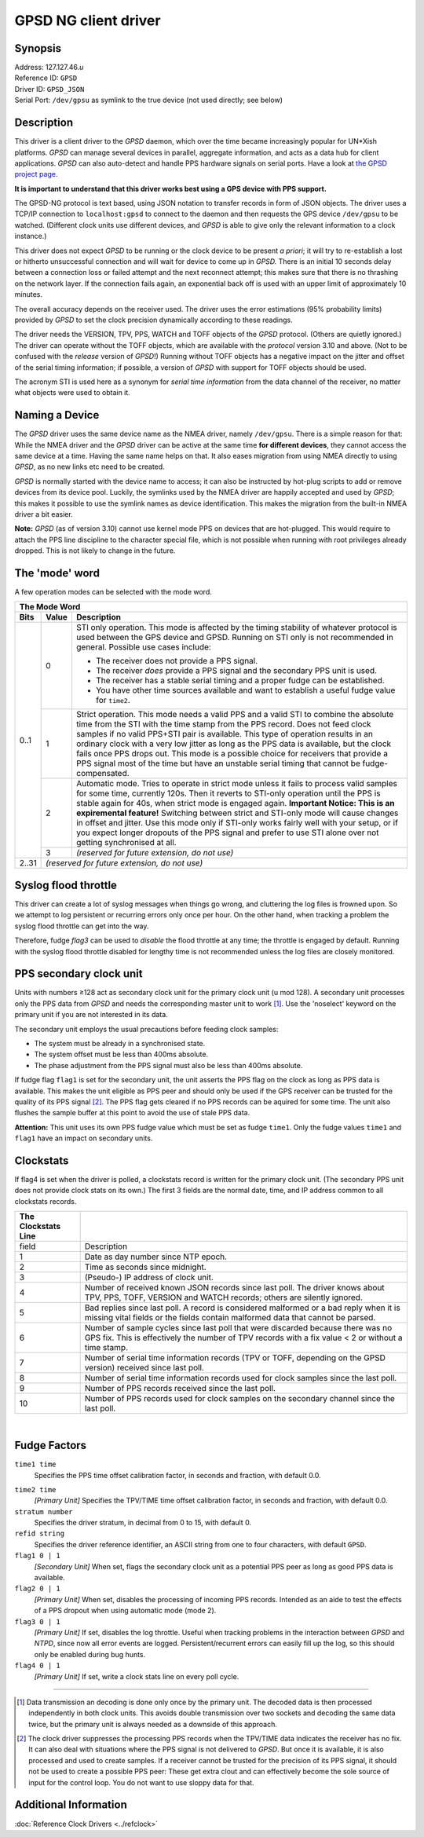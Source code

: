 GPSD NG client driver
=====================

Synopsis
--------

| Address: 127.127.46.\ *u*
| Reference ID: ``GPSD``
| Driver ID: ``GPSD_JSON``
| Serial Port: ``/dev/gpsu`` as symlink to the true device (not used
  directly; see below)

Description
-----------

This driver is a client driver to the *GPSD* daemon, which over the time
became increasingly popular for UN\*Xish platforms. *GPSD* can manage
several devices in parallel, aggregate information, and acts as a data
hub for client applications. *GPSD* can also auto-detect and handle PPS
hardware signals on serial ports. Have a look at `the GPSD project
page <http://www.catb.org/gpsd/>`__.

**It is important to understand that this driver works best using a GPS
device with PPS support.**

The GPSD-NG protocol is text based, using JSON notation to transfer
records in form of JSON objects. The driver uses a TCP/IP connection to
``localhost:gpsd`` to connect to the daemon and then requests the GPS
device ``/dev/gpsu`` to be watched. (Different clock units use different
devices, and *GPSD* is able to give only the relevant information to a
clock instance.)

This driver does not expect *GPSD* to be running or the clock device to
be present *a priori*; it will try to re-establish a lost or hitherto
unsuccessful connection and will wait for device to come up in *GPSD.*
There is an initial 10 seconds delay between a connection loss or failed
attempt and the next reconnect attempt; this makes sure that there is no
thrashing on the network layer. If the connection fails again, an
exponential back off is used with an upper limit of approximately 10
minutes.

The overall accuracy depends on the receiver used. The driver uses the
error estimations (95% probability limits) provided by *GPSD* to set the
clock precision dynamically according to these readings.

The driver needs the VERSION, TPV, PPS, WATCH and TOFF objects of the
*GPSD* protocol. (Others are quietly ignored.) The driver can operate
without the TOFF objects, which are available with the *protocol*
version 3.10 and above. (Not to be confused with the *release* version
of *GPSD*!) Running without TOFF objects has a negative impact on the
jitter and offset of the serial timing information; if possible, a
version of *GPSD* with support for TOFF objects should be used.

The acronym STI is used here as a synonym for *serial time information*
from the data channel of the receiver, no matter what objects were used
to obtain it.

Naming a Device
---------------

The *GPSD* driver uses the same device name as the NMEA driver, namely
``/dev/gpsu``. There is a simple reason for that: While the NMEA driver
and the *GPSD* driver can be active at the same time **for different
devices**, they cannot access the same device at a time. Having the same
name helps on that. It also eases migration from using NMEA directly to
using *GPSD*, as no new links etc need to be created.

*GPSD* is normally started with the device name to access; it can also
be instructed by hot-plug scripts to add or remove devices from its
device pool. Luckily, the symlinks used by the NMEA driver are happily
accepted and used by *GPSD*; this makes it possible to use the symlink
names as device identification. This makes the migration from the
built-in NMEA driver a bit easier.

**Note:** *GPSD* (as of version 3.10) cannot use kernel mode PPS on
devices that are hot-plugged. This would require to attach the PPS line
discipline to the character special file, which is not possible when
running with root privileges already dropped. This is not likely to
change in the future.

The 'mode' word
---------------

A few operation modes can be selected with the mode word.

+--------------------------+--------------------------+--------------------------+
| The Mode Word                                                                  |
+--------------------------+--------------------------+--------------------------+
| Bits                     | Value                    | Description              |
+==========================+==========================+==========================+
| 0..1                     | 0                        | STI only operation. This |
|                          |                          | mode is affected by the  |
|                          |                          | timing stability of      |
|                          |                          | whatever protocol is     |
|                          |                          | used between the GPS     |
|                          |                          | device and GPSD.         |
|                          |                          | Running on STI only is   |
|                          |                          | not recommended in       |
|                          |                          | general. Possible use    |
|                          |                          | cases include:           |
|                          |                          |                          |
|                          |                          | -  The receiver does not |
|                          |                          |    provide a PPS signal. |
|                          |                          | -  The receiver *does*   |
|                          |                          |    provide a PPS signal  |
|                          |                          |    and the secondary PPS |
|                          |                          |    unit is used.         |
|                          |                          | -  The receiver has a    |
|                          |                          |    stable serial timing  |
|                          |                          |    and a proper fudge    |
|                          |                          |    can be established.   |
|                          |                          | -  You have other time   |
|                          |                          |    sources available and |
|                          |                          |    want to establish a   |
|                          |                          |    useful fudge value    |
|                          |                          |    for ``time2``.        |
+                          +--------------------------+--------------------------+
|                          | 1                        | Strict operation. This   |
|                          |                          | mode needs a valid PPS   |
|                          |                          | and a valid STI to       |
|                          |                          | combine the absolute     |
|                          |                          | time from the STI with   |
|                          |                          | the time stamp from the  |
|                          |                          | PPS record. Does not     |
|                          |                          | feed clock samples if no |
|                          |                          | valid PPS+STI pair is    |
|                          |                          | available.               |
|                          |                          | This type of operation   |
|                          |                          | results in an ordinary   |
|                          |                          | clock with a very low    |
|                          |                          | jitter as long as the    |
|                          |                          | PPS data is available,   |
|                          |                          | but the clock fails once |
|                          |                          | PPS drops out. This mode |
|                          |                          | is a possible choice for |
|                          |                          | receivers that provide a |
|                          |                          | PPS signal most of the   |
|                          |                          | time but have an         |
|                          |                          | unstable serial timing   |
|                          |                          | that cannot be           |
|                          |                          | fudge-compensated.       |
+                          +--------------------------+--------------------------+
|                          | 2                        | Automatic mode. Tries to |
|                          |                          | operate in strict mode   |
|                          |                          | unless it fails to       |
|                          |                          | process valid samples    |
|                          |                          | for some time, currently |
|                          |                          | 120s. Then it reverts to |
|                          |                          | STI-only operation until |
|                          |                          | the PPS is stable again  |
|                          |                          | for 40s, when strict     |
|                          |                          | mode is engaged again.   |
|                          |                          | **Important Notice: This |
|                          |                          | is an expiremental       |
|                          |                          | feature!**               |
|                          |                          | Switching between        |
|                          |                          | strict and STI-only mode |
|                          |                          | will cause changes in    |
|                          |                          | offset and jitter. Use   |
|                          |                          | this mode only if        |
|                          |                          | STI-only works fairly    |
|                          |                          | well with your setup, or |
|                          |                          | if you expect longer     |
|                          |                          | dropouts of the PPS      |
|                          |                          | signal and prefer to use |
|                          |                          | STI alone over not       |
|                          |                          | getting synchronised at  |
|                          |                          | all.                     |
+                          +--------------------------+--------------------------+
|                          | 3                        | *(reserved for future    |
|                          |                          | extension, do not use)*  |
+--------------------------+--------------------------+--------------------------+
| 2..31                    | *(reserved for future extension, do not use)*       |
+--------------------------+--------------------------+--------------------------+

Syslog flood throttle
---------------------

This driver can create a lot of syslog messages when things go wrong,
and cluttering the log files is frowned upon. So we attempt to log
persistent or recurring errors only once per hour. On the other hand,
when tracking a problem the syslog flood throttle can get into the way.

Therefore, fudge *flag3* can be used to *disable* the flood throttle at
any time; the throttle is engaged by default. Running with the syslog
flood throttle disabled for lengthy time is not recommended unless the
log files are closely monitored.

PPS secondary clock unit
------------------------

Units with numbers ≥128 act as secondary clock unit for the primary
clock unit (u mod 128). A secondary unit processes only the PPS data
from *GPSD* and needs the corresponding master unit to
work [#]_. Use the 'noselect' keyword on
the primary unit if you are not interested in its data.

The secondary unit employs the usual precautions before feeding clock
samples:

-  The system must be already in a synchronised state.
-  The system offset must be less than 400ms absolute.
-  The phase adjustment from the PPS signal must also be less than 400ms
   absolute.

If fudge flag ``flag1`` is set for the secondary unit, the unit asserts
the PPS flag on the clock as long as PPS data is available. This makes
the unit eligible as PPS peer and should only be used if the GPS
receiver can be trusted for the quality of its PPS
signal [#]_. The PPS flag gets cleared if no PPS
records can be aquired for some time. The unit also flushes the sample
buffer at this point to avoid the use of stale PPS data.

**Attention:** This unit uses its own PPS fudge value which must be set
as fudge ``time1``. Only the fudge values ``time1`` and ``flag1`` have
an impact on secondary units.


Clockstats
----------

If flag4 is set when the driver is polled, a clockstats record is
written for the primary clock unit. (The secondary PPS unit does not
provide clock stats on its own.) The first 3 fields are the normal date,
time, and IP address common to all clockstats records.

+--------------------------------------+--------------------------------------+
| The Clockstats Line                  |                                      |
+======================================+======================================+
| field                                | Description                          |
+--------------------------------------+--------------------------------------+
| 1                                    | Date as day number since NTP epoch.  |
+--------------------------------------+--------------------------------------+
| 2                                    | Time as seconds since midnight.      |
+--------------------------------------+--------------------------------------+
| 3                                    | (Pseudo-) IP address of clock unit.  |
+--------------------------------------+--------------------------------------+
| 4                                    | Number of received known JSON        |
|                                      | records since last poll. The driver  |
|                                      | knows about TPV, PPS, TOFF, VERSION  |
|                                      | and WATCH records; others are        |
|                                      | silently ignored.                    |
+--------------------------------------+--------------------------------------+
| 5                                    | Bad replies since last poll. A       |
|                                      | record is considered malformed or a  |
|                                      | bad reply when it is missing vital   |
|                                      | fields or the fields contain         |
|                                      | malformed data that cannot be        |
|                                      | parsed.                              |
+--------------------------------------+--------------------------------------+
| 6                                    | Number of sample cycles since last   |
|                                      | poll that were discarded because     |
|                                      | there was no GPS fix. This is        |
|                                      | effectively the number of TPV        |
|                                      | records with a fix value < 2 or      |
|                                      | without a time stamp.                |
+--------------------------------------+--------------------------------------+
| 7                                    | Number of serial time information    |
|                                      | records (TPV or TOFF, depending on   |
|                                      | the GPSD version) received since     |
|                                      | last poll.                           |
+--------------------------------------+--------------------------------------+
| 8                                    | Number of serial time information    |
|                                      | records used for clock samples since |
|                                      | the last poll.                       |
+--------------------------------------+--------------------------------------+
| 9                                    | Number of PPS records received since |
|                                      | the last poll.                       |
+--------------------------------------+--------------------------------------+
| 10                                   | Number of PPS records used for clock |
|                                      | samples on the secondary channel     |
|                                      | since the last poll.                 |
+--------------------------------------+--------------------------------------+

| 

Fudge Factors
-------------

``time1 time``
    Specifies the PPS time offset calibration factor, in seconds and
    fraction, with default 0.0.

.. _driver46-fudgetime2:

``time2 time``
    *[Primary Unit]* Specifies the TPV/TIME time offset calibration
    factor, in seconds and fraction, with default 0.0.
``stratum number``
    Specifies the driver stratum, in decimal from 0 to 15, with default
    0.
``refid string``
    Specifies the driver reference identifier, an ASCII string from one
    to four characters, with default ``GPSD``.
``flag1 0 | 1``
    *[Secondary Unit]* When set, flags the secondary clock unit as a
    potential PPS peer as long as good PPS data is available.
``flag2 0 | 1``
    *[Primary Unit]* When set, disables the processing of incoming PPS
    records. Intended as an aide to test the effects of a PPS dropout
    when using automatic mode (mode 2).
``flag3 0 | 1``
    *[Primary Unit]* If set, disables the log throttle. Useful when
    tracking problems in the interaction between *GPSD* and *NTPD*,
    since now all error events are logged. Persistent/recurrent errors
    can easily fill up the log, so this should only be enabled during
    bug hunts.
``flag4 0 | 1``
    *[Primary Unit]* If set, write a clock stats line on every poll
    cycle.

---------

.. [#]

  Data transmission an decoding is
  done only once by the primary unit. The decoded data is then processed
  independently in both clock units. This avoids double transmission over
  two sockets and decoding the same data twice, but the primary unit is
  always needed as a downside of this approach.

.. [#]

  The clock driver suppresses the
  processing PPS records when the TPV/TIME data indicates the receiver has
  no fix. It can also deal with situations where the PPS signal is not
  delivered to *GPSD*. But once it is available, it is also processed and
  used to create samples. If a receiver cannot be trusted for the
  precision of its PPS signal, it should not be used to create a possible
  PPS peer: These get extra clout and can effectively become the sole
  source of input for the control loop. You do not want to use sloppy data
  for that.

Additional Information
----------------------

:doc:`Reference Clock Drivers <../refclock>`
